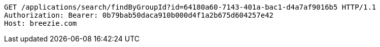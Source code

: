 [source,http,options="nowrap"]
----
GET /applications/search/findByGroupId?id=64180a60-7143-401a-bac1-d4a7af9016b5 HTTP/1.1
Authorization: Bearer: 0b79bab50daca910b000d4f1a2b675d604257e42
Host: breezie.com

----